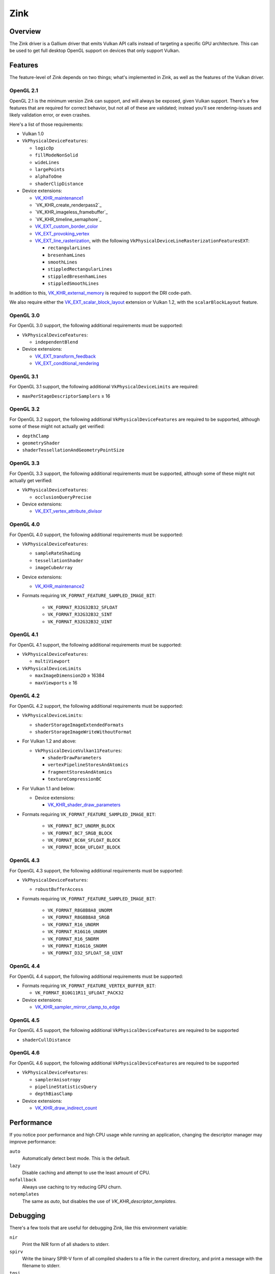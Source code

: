 Zink
====

Overview
--------

The Zink driver is a Gallium driver that emits Vulkan API calls instead
of targeting a specific GPU architecture. This can be used to get full
desktop OpenGL support on devices that only support Vulkan.

Features
--------

The feature-level of Zink depends on two things; what's implemented in Zink,
as well as the features of the Vulkan driver.

OpenGL 2.1
^^^^^^^^^^

OpenGL 2.1 is the minimum version Zink can support, and will always be
exposed, given Vulkan support. There's a few features that are required
for correct behavior, but not all of these are validated; instead you'll
see rendering-issues and likely validation error, or even crashes.

Here's a list of those requirements:

* Vulkan 1.0
* ``VkPhysicalDeviceFeatures``:

  * ``logicOp``
  * ``fillModeNonSolid``
  * ``wideLines``
  * ``largePoints``
  * ``alphaToOne``
  * ``shaderClipDistance``

* Device extensions:

  * `VK_KHR_maintenance1`_
  * `VK_KHR_create_renderpass2`_
  * `VK_KHR_imageless_framebuffer`_
  * `VK_KHR_timeline_semaphore`_
  * `VK_EXT_custom_border_color`_
  * `VK_EXT_provoking_vertex`_
  * `VK_EXT_line_rasterization`_, with the following ``VkPhysicalDeviceLineRasterizationFeaturesEXT``:

    * ``rectangularLines``
    * ``bresenhamLines``
    * ``smoothLines``
    * ``stippledRectangularLines``
    * ``stippledBresenhamLines``
    * ``stippledSmoothLines``

In addition to this, `VK_KHR_external_memory`_ is required to support the
DRI code-path.

We also require either the `VK_EXT_scalar_block_layout`_ extension or
Vulkan 1.2, with the ``scalarBlockLayout`` feature.

OpenGL 3.0
^^^^^^^^^^


For OpenGL 3.0 support, the following additional requirements must be
supported:

* ``VkPhysicalDeviceFeatures``:

  * ``independentBlend``

* Device extensions:

  * `VK_EXT_transform_feedback`_
  * `VK_EXT_conditional_rendering`_


OpenGL 3.1
^^^^^^^^^^

For OpenGL 3.1 support, the following additional ``VkPhysicalDeviceLimits``
are required:

* ``maxPerStageDescriptorSamplers`` ≥ 16

OpenGL 3.2
^^^^^^^^^^

For OpenGL 3.2 support, the following additional ``VkPhysicalDeviceFeatures``
are required to be supported, although some of these might not actually get
verified:

* ``depthClamp``
* ``geometryShader``
* ``shaderTessellationAndGeometryPointSize``

OpenGL 3.3
^^^^^^^^^^

For OpenGL 3.3 support, the following additional requirements must be
supported, although some of these might not actually get verified:

* ``VkPhysicalDeviceFeatures``:

  * ``occlusionQueryPrecise``

* Device extensions:

  * `VK_EXT_vertex_attribute_divisor`_

OpenGL 4.0
^^^^^^^^^^

For OpenGL 4.0 support, the following additional requirements must be
supported:

* ``VkPhysicalDeviceFeatures``:

  * ``sampleRateShading``
  * ``tessellationShader``
  * ``imageCubeArray``

* Device extensions:

  * `VK_KHR_maintenance2`_

* Formats requiring ``VK_FORMAT_FEATURE_SAMPLED_IMAGE_BIT``:

      * ``VK_FORMAT_R32G32B32_SFLOAT``
      * ``VK_FORMAT_R32G32B32_SINT``
      * ``VK_FORMAT_R32G32B32_UINT``

OpenGL 4.1
^^^^^^^^^^

For OpenGL 4.1 support, the following additional requirements must be
supported:

* ``VkPhysicalDeviceFeatures``:

  * ``multiViewport``

* ``VkPhysicalDeviceLimits``

  * ``maxImageDimension2D`` ≥ 16384
  * ``maxViewports`` ≥ 16

OpenGL 4.2
^^^^^^^^^^

For OpenGL 4.2 support, the following additional requirements must be
supported:

* ``VkPhysicalDeviceLimits``:

  * ``shaderStorageImageExtendedFormats``
  * ``shaderStorageImageWriteWithoutFormat``

* For Vulkan 1.2 and above:
  
  * ``VkPhysicalDeviceVulkan11Features``:

    * ``shaderDrawParameters``
    * ``vertexPipelineStoresAndAtomics``
    * ``fragmentStoresAndAtomics``
    * ``textureCompressionBC``

* For Vulkan 1.1 and below:

  * Device extensions:

    * `VK_KHR_shader_draw_parameters`_

* Formats requiring ``VK_FORMAT_FEATURE_SAMPLED_IMAGE_BIT``:

   * ``VK_FORMAT_BC7_UNORM_BLOCK``
   * ``VK_FORMAT_BC7_SRGB_BLOCK``
   * ``VK_FORMAT_BC6H_SFLOAT_BLOCK``
   * ``VK_FORMAT_BC6H_UFLOAT_BLOCK``

OpenGL 4.3
^^^^^^^^^^

For OpenGL 4.3 support, the following additional requirements must be
supported:

* ``VkPhysicalDeviceFeatures``:

  * ``robustBufferAccess``

* Formats requiring ``VK_FORMAT_FEATURE_SAMPLED_IMAGE_BIT``:

   * ``VK_FORMAT_R8G8B8A8_UNORM``
   * ``VK_FORMAT_R8G8B8A8_SRGB``
   * ``VK_FORMAT_R16_UNORM``
   * ``VK_FORMAT_R16G16_UNORM``
   * ``VK_FORMAT_R16_SNORM``
   * ``VK_FORMAT_R16G16_SNORM``
   * ``VK_FORMAT_D32_SFLOAT_S8_UINT``

OpenGL 4.4
^^^^^^^^^^

For OpenGL 4.4 support, the following additional requirements must be
supported:

* Formats requiring ``VK_FORMAT_FEATURE_VERTEX_BUFFER_BIT``:

  * ``VK_FORMAT_B10G11R11_UFLOAT_PACK32``

* Device extensions:

  * `VK_KHR_sampler_mirror_clamp_to_edge`_

OpenGL 4.5
^^^^^^^^^^

For OpenGL 4.5 support, the following additional ``VkPhysicalDeviceFeatures``
are required to be supported

* ``shaderCullDistance``

OpenGL 4.6
^^^^^^^^^^

For OpenGL 4.6 support, the following additional ``VkPhysicalDeviceFeatures``
are required to be supported

* ``VkPhysicalDeviceFeatures``:

  * ``samplerAnisotropy``
  * ``pipelineStatisticsQuery``
  * ``depthBiasClamp``

* Device extensions:

  * `VK_KHR_draw_indirect_count`_

Performance
-----------

If you notice poor performance and high CPU usage while running an application,
changing the descriptor manager may improve performance:

.. envvar:: ZINK_DESCRIPTORS <mode> ("auto")

``auto``
   Automatically detect best mode. This is the default.
``lazy``
   Disable caching and attempt to use the least amount of CPU.
``nofallback``
   Always use caching to try reducing GPU churn.
``notemplates``
   The same as `auto`, but disables the use of `VK_KHR_descriptor_templates`.

Debugging
---------

There's a few tools that are useful for debugging Zink, like this environment
variable:

.. envvar:: ZINK_DEBUG <flags> ("")

``nir``
   Print the NIR form of all shaders to stderr.
``spirv``
   Write the binary SPIR-V form of all compiled shaders to a file in the
   current directory, and print a message with the filename to stderr.
``tgsi``
   Print the TGSI form of TGSI shaders to stderr.
``validation``
   Dump Validation layer output.

Vulkan Validation Layers
^^^^^^^^^^^^^^^^^^^^^^^^

Another useful tool for debugging is the `Vulkan Validation Layers
<https://github.com/KhronosGroup/Vulkan-ValidationLayers/blob/master/README.md>`_.

The validation layers effectively insert extra checking between Zink and the
Vulkan driver, pointing out incorrect usage of the Vulkan API. The layers can
be enabled by setting the environment variable :envvar:`VK_INSTANCE_LAYERS` to
"VK_LAYER_KHRONOS_validation". You can read more about the Validation Layers
in the link above.

IRC
---

In order to make things a bit easier to follow, we have decided to create our
own IRC channel. If you're interested in contributing, or have any technical
questions, don't hesitate to visit `#zink on OFTC
<irc://irc.oftc.net/zink>`__ and say hi!


.. _VK_KHR_maintenance1: https://www.khronos.org/registry/vulkan/specs/1.2-extensions/man/html/VK_KHR_maintenance1.html
.. _VK_KHR_external_memory: https://www.khronos.org/registry/vulkan/specs/1.2-extensions/man/html/VK_KHR_external_memory.html
.. _VK_EXT_scalar_block_layout: https://www.khronos.org/registry/vulkan/specs/1.2-extensions/man/html/VK_EXT_scalar_block_layout.html
.. _VK_EXT_transform_feedback: https://www.khronos.org/registry/vulkan/specs/1.2-extensions/man/html/VK_EXT_transform_feedback.html
.. _VK_EXT_conditional_rendering: https://www.khronos.org/registry/vulkan/specs/1.2-extensions/man/html/VK_EXT_conditional_rendering.html
.. _VK_EXT_vertex_attribute_divisor: https://www.khronos.org/registry/vulkan/specs/1.2-extensions/man/html/VK_EXT_vertex_attribute_divisor.html
.. _VK_KHR_maintenance2: https://www.khronos.org/registry/vulkan/specs/1.2-extensions/man/html/VK_KHR_maintenance2.html
.. _VK_KHR_shader_draw_parameters: https://www.khronos.org/registry/vulkan/specs/1.2-extensions/man/html/VK_KHR_shader_draw_parameters.html
.. _VK_KHR_draw_indirect_count: https://www.khronos.org/registry/vulkan/specs/1.2-extensions/man/html/VK_KHR_draw_indirect_count.html
.. _VK_KHR_sampler_mirror_clamp_to_edge: https://www.khronos.org/registry/vulkan/specs/1.2-extensions/man/html/VK_KHR_sampler_mirror_clamp_to_edge.html
.. _VK_EXT_custom_border_color: https://www.khronos.org/registry/vulkan/specs/1.2-extensions/man/html/VK_EXT_custom_border_color.html
.. _VK_EXT_provoking_vertex: https://www.khronos.org/registry/vulkan/specs/1.2-extensions/man/html/VK_EXT_provoking_vertex.html
.. _VK_EXT_line_rasterization: https://www.khronos.org/registry/vulkan/specs/1.2-extensions/man/html/VK_EXT_line_rasterization.html
